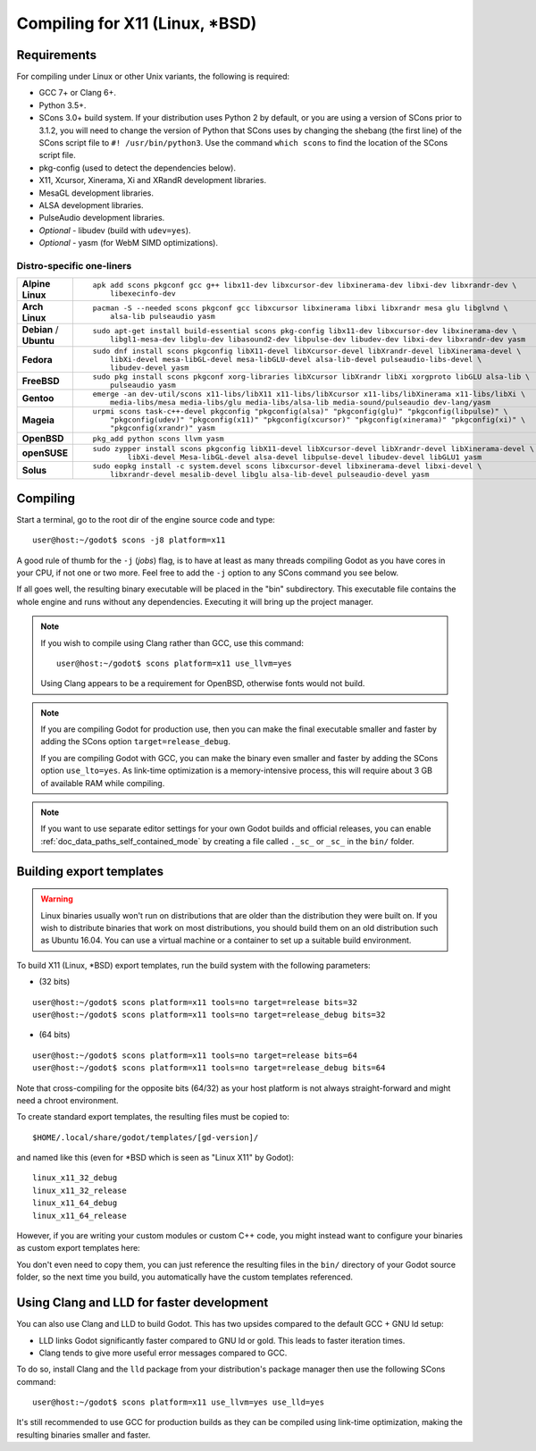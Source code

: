 .. _doc_compiling_for_x11:

Compiling for X11 (Linux, \*BSD)
================================

.. highlight:: shell

Requirements
------------

For compiling under Linux or other Unix variants, the following is
required:

-  GCC 7+ or Clang 6+.
-  Python 3.5+.
-  SCons 3.0+ build system. If your distribution uses Python 2 by default,
   or you are using a version of SCons prior to 3.1.2, you will need to change
   the version of Python that SCons uses by changing the shebang (the first line)
   of the SCons script file to ``#! /usr/bin/python3``.
   Use the command ``which scons`` to find the location of the SCons script file.
-  pkg-config (used to detect the dependencies below).
-  X11, Xcursor, Xinerama, Xi and XRandR development libraries.
-  MesaGL development libraries.
-  ALSA development libraries.
-  PulseAudio development libraries.
-  *Optional* - libudev (build with ``udev=yes``).
-  *Optional* - yasm (for WebM SIMD optimizations).

.. seealso:: For a general overview of SCons usage for Godot, see
             :ref:`doc_introduction_to_the_buildsystem`.

Distro-specific one-liners
^^^^^^^^^^^^^^^^^^^^^^^^^^
+------------------+-----------------------------------------------------------------------------------------------------------+
| **Alpine Linux** | ::                                                                                                        |
|                  |                                                                                                           |
|                  |     apk add scons pkgconf gcc g++ libx11-dev libxcursor-dev libxinerama-dev libxi-dev libxrandr-dev \     |
|                  |         libexecinfo-dev                                                                                   |
+------------------+-----------------------------------------------------------------------------------------------------------+
| **Arch Linux**   | ::                                                                                                        |
|                  |                                                                                                           |
|                  |     pacman -S --needed scons pkgconf gcc libxcursor libxinerama libxi libxrandr mesa glu libglvnd \       |
|                  |         alsa-lib pulseaudio yasm                                                                          |
+------------------+-----------------------------------------------------------------------------------------------------------+
| **Debian** /     | ::                                                                                                        |
| **Ubuntu**       |                                                                                                           |
|                  |     sudo apt-get install build-essential scons pkg-config libx11-dev libxcursor-dev libxinerama-dev \     |
|                  |         libgl1-mesa-dev libglu-dev libasound2-dev libpulse-dev libudev-dev libxi-dev libxrandr-dev yasm   |
+------------------+-----------------------------------------------------------------------------------------------------------+
| **Fedora**       | ::                                                                                                        |
|                  |                                                                                                           |
|                  |     sudo dnf install scons pkgconfig libX11-devel libXcursor-devel libXrandr-devel libXinerama-devel \    |
|                  |         libXi-devel mesa-libGL-devel mesa-libGLU-devel alsa-lib-devel pulseaudio-libs-devel \             |
|                  |         libudev-devel yasm                                                                                |
+------------------+-----------------------------------------------------------------------------------------------------------+
| **FreeBSD**      | ::                                                                                                        |
|                  |                                                                                                           |
|                  |     sudo pkg install scons pkgconf xorg-libraries libXcursor libXrandr libXi xorgproto libGLU alsa-lib \  |
|                  |         pulseaudio yasm                                                                                   |
|                  |                                                                                                           |
+------------------+-----------------------------------------------------------------------------------------------------------+
| **Gentoo**       | ::                                                                                                        |
|                  |                                                                                                           |
|                  |     emerge -an dev-util/scons x11-libs/libX11 x11-libs/libXcursor x11-libs/libXinerama x11-libs/libXi \   |
|                  |         media-libs/mesa media-libs/glu media-libs/alsa-lib media-sound/pulseaudio dev-lang/yasm           |
+------------------+-----------------------------------------------------------------------------------------------------------+
| **Mageia**       | ::                                                                                                        |
|                  |                                                                                                           |
|                  |     urpmi scons task-c++-devel pkgconfig "pkgconfig(alsa)" "pkgconfig(glu)" "pkgconfig(libpulse)" \       |
|                  |         "pkgconfig(udev)" "pkgconfig(x11)" "pkgconfig(xcursor)" "pkgconfig(xinerama)" "pkgconfig(xi)" \   |
|                  |         "pkgconfig(xrandr)" yasm                                                                          |
+------------------+-----------------------------------------------------------------------------------------------------------+
| **OpenBSD**      | ::                                                                                                        |
|                  |                                                                                                           |
|                  |     pkg_add python scons llvm yasm                                                                        |
+------------------+-----------------------------------------------------------------------------------------------------------+
| **openSUSE**     | ::                                                                                                        |
|                  |                                                                                                           |
|                  |     sudo zypper install scons pkgconfig libX11-devel libXcursor-devel libXrandr-devel libXinerama-devel \ |
|                  |             libXi-devel Mesa-libGL-devel alsa-devel libpulse-devel libudev-devel libGLU1 yasm             |
+------------------+-----------------------------------------------------------------------------------------------------------+
| **Solus**        | ::                                                                                                        |
|                  |                                                                                                           |
|                  |     sudo eopkg install -c system.devel scons libxcursor-devel libxinerama-devel libxi-devel \             |
|                  |         libxrandr-devel mesalib-devel libglu alsa-lib-devel pulseaudio-devel yasm                         |
+------------------+-----------------------------------------------------------------------------------------------------------+

Compiling
---------

Start a terminal, go to the root dir of the engine source code and type:

::

    user@host:~/godot$ scons -j8 platform=x11

A good rule of thumb for the ``-j`` (*jobs*) flag, is to have at least as many
threads compiling Godot as you have cores in your CPU, if not one or two more.
Feel free to add the ``-j`` option to any SCons command you see below.

If all goes well, the resulting binary executable will be placed in the
"bin" subdirectory. This executable file contains the whole engine and
runs without any dependencies. Executing it will bring up the project
manager.

.. note::

    If you wish to compile using Clang rather than GCC, use this command:

    ::

        user@host:~/godot$ scons platform=x11 use_llvm=yes

    Using Clang appears to be a requirement for OpenBSD, otherwise fonts
    would not build.

.. note:: If you are compiling Godot for production use, then you can
          make the final executable smaller and faster by adding the
          SCons option ``target=release_debug``.

          If you are compiling Godot with GCC, you can make the binary
          even smaller and faster by adding the SCons option ``use_lto=yes``.
          As link-time optimization is a memory-intensive process,
          this will require about 3 GB of available RAM while compiling.

.. note:: If you want to use separate editor settings for your own Godot builds
          and official releases, you can enable
          :ref:`doc_data_paths_self_contained_mode` by creating a file called
          ``._sc_`` or ``_sc_`` in the ``bin/`` folder.

Building export templates
-------------------------

.. warning:: Linux binaries usually won't run on distributions that are
             older than the distribution they were built on. If you wish to
             distribute binaries that work on most distributions,
             you should build them on an old distribution such as Ubuntu 16.04.
             You can use a virtual machine or a container to set up a suitable
             build environment.


To build X11 (Linux, \*BSD) export templates, run the build system with the
following parameters:

-  (32 bits)

::

    user@host:~/godot$ scons platform=x11 tools=no target=release bits=32
    user@host:~/godot$ scons platform=x11 tools=no target=release_debug bits=32

-  (64 bits)

::

    user@host:~/godot$ scons platform=x11 tools=no target=release bits=64
    user@host:~/godot$ scons platform=x11 tools=no target=release_debug bits=64

Note that cross-compiling for the opposite bits (64/32) as your host
platform is not always straight-forward and might need a chroot environment.

To create standard export templates, the resulting files must be copied to:

::

    $HOME/.local/share/godot/templates/[gd-version]/

and named like this (even for \*BSD which is seen as "Linux X11" by Godot):

::

    linux_x11_32_debug
    linux_x11_32_release
    linux_x11_64_debug
    linux_x11_64_release

However, if you are writing your custom modules or custom C++ code, you
might instead want to configure your binaries as custom export templates
here:

.. image:: img/lintemplates.png

You don't even need to copy them, you can just reference the resulting
files in the ``bin/`` directory of your Godot source folder, so the next
time you build, you automatically have the custom templates referenced.

Using Clang and LLD for faster development
------------------------------------------

You can also use Clang and LLD to build Godot. This has two upsides compared to
the default GCC + GNU ld setup:

- LLD links Godot significantly faster compared to GNU ld or gold. This leads to
  faster iteration times.
- Clang tends to give more useful error messages compared to GCC.

To do so, install Clang and the ``lld`` package from your distribution's package manager
then use the following SCons command::

    user@host:~/godot$ scons platform=x11 use_llvm=yes use_lld=yes

It's still recommended to use GCC for production builds as they can be compiled using
link-time optimization, making the resulting binaries smaller and faster.
